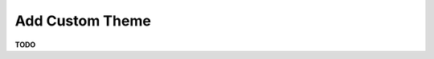 .. _authentication-tutorial-oidc-keycloak-rhel7-add-custom-theme:

Add Custom Theme
================================================================

**TODO**

